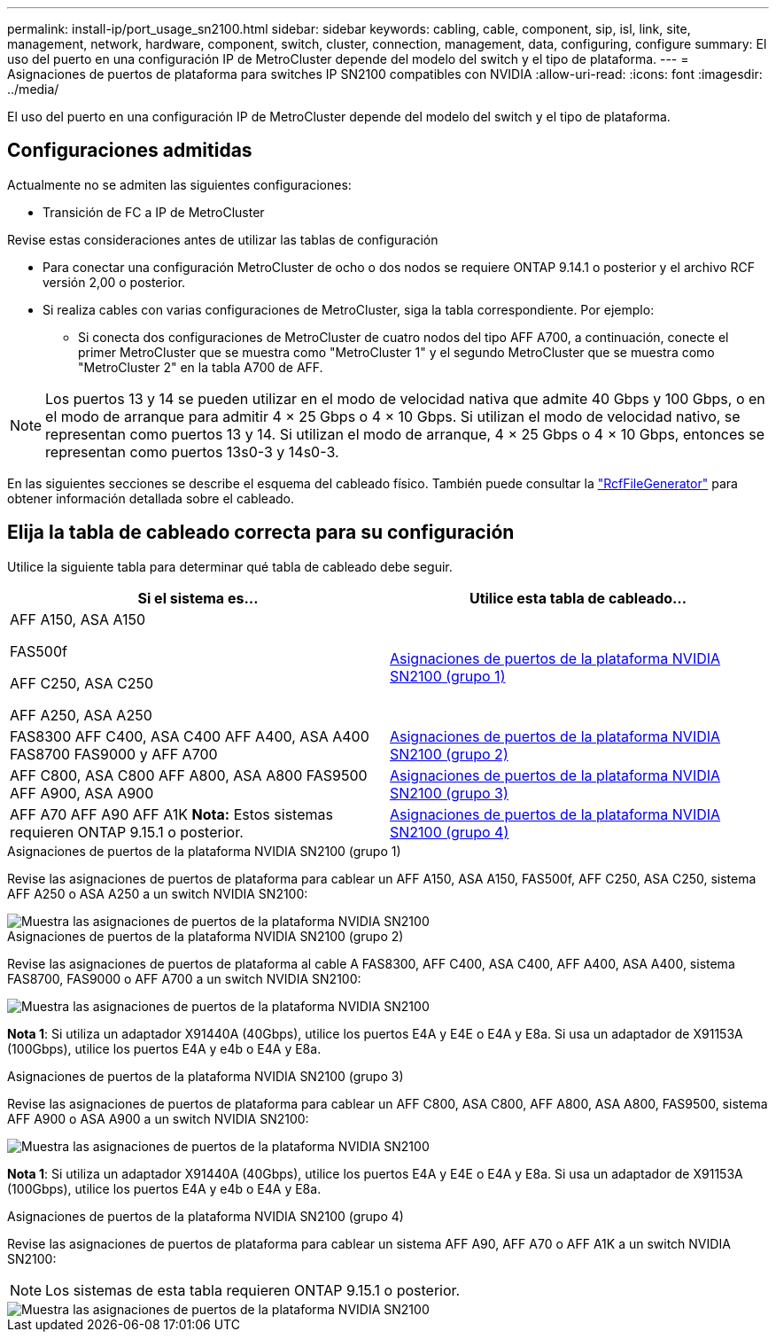 ---
permalink: install-ip/port_usage_sn2100.html 
sidebar: sidebar 
keywords: cabling, cable, component, sip, isl, link, site, management, network, hardware, component, switch, cluster, connection, management, data, configuring, configure 
summary: El uso del puerto en una configuración IP de MetroCluster depende del modelo del switch y el tipo de plataforma. 
---
= Asignaciones de puertos de plataforma para switches IP SN2100 compatibles con NVIDIA
:allow-uri-read: 
:icons: font
:imagesdir: ../media/


[role="lead"]
El uso del puerto en una configuración IP de MetroCluster depende del modelo del switch y el tipo de plataforma.



== Configuraciones admitidas

Actualmente no se admiten las siguientes configuraciones:

* Transición de FC a IP de MetroCluster


.Revise estas consideraciones antes de utilizar las tablas de configuración
* Para conectar una configuración MetroCluster de ocho o dos nodos se requiere ONTAP 9.14.1 o posterior y el archivo RCF versión 2,00 o posterior.
* Si realiza cables con varias configuraciones de MetroCluster, siga la tabla correspondiente. Por ejemplo:
+
** Si conecta dos configuraciones de MetroCluster de cuatro nodos del tipo AFF A700, a continuación, conecte el primer MetroCluster que se muestra como "MetroCluster 1" y el segundo MetroCluster que se muestra como "MetroCluster 2" en la tabla A700 de AFF.





NOTE: Los puertos 13 y 14 se pueden utilizar en el modo de velocidad nativa que admite 40 Gbps y 100 Gbps, o en el modo de arranque para admitir 4 × 25 Gbps o 4 × 10 Gbps. Si utilizan el modo de velocidad nativo, se representan como puertos 13 y 14. Si utilizan el modo de arranque, 4 × 25 Gbps o 4 × 10 Gbps, entonces se representan como puertos 13s0-3 y 14s0-3.

En las siguientes secciones se describe el esquema del cableado físico. También puede consultar la https://mysupport.netapp.com/site/tools/tool-eula/rcffilegenerator["RcfFileGenerator"] para obtener información detallada sobre el cableado.



== Elija la tabla de cableado correcta para su configuración

Utilice la siguiente tabla para determinar qué tabla de cableado debe seguir.

[cols="2*"]
|===
| Si el sistema es... | Utilice esta tabla de cableado... 


 a| 
AFF A150, ASA A150

FAS500f

AFF C250, ASA C250

AFF A250, ASA A250
| <<table_1_nvidia_sn2100,Asignaciones de puertos de la plataforma NVIDIA SN2100 (grupo 1)>> 


| FAS8300 AFF C400, ASA C400 AFF A400, ASA A400 FAS8700 FAS9000 y AFF A700 | <<table_2_nvidia_sn2100,Asignaciones de puertos de la plataforma NVIDIA SN2100 (grupo 2)>> 


| AFF C800, ASA C800 AFF A800, ASA A800 FAS9500 AFF A900, ASA A900 | <<table_3_nvidia_sn2100,Asignaciones de puertos de la plataforma NVIDIA SN2100 (grupo 3)>> 


| AFF A70 AFF A90 AFF A1K *Nota:* Estos sistemas requieren ONTAP 9.15.1 o posterior. | <<table_4_nvidia_sn2100,Asignaciones de puertos de la plataforma NVIDIA SN2100 (grupo 4)>> 
|===
.Asignaciones de puertos de la plataforma NVIDIA SN2100 (grupo 1)
Revise las asignaciones de puertos de plataforma para cablear un AFF A150, ASA A150, FAS500f, AFF C250, ASA C250, sistema AFF A250 o ASA A250 a un switch NVIDIA SN2100:

[#table_1_nvidia_sn2100]
image::../media/mcc-ip-cabling-aff-asa-a150-fas500f-a25-c250-MSN2100.png[Muestra las asignaciones de puertos de la plataforma NVIDIA SN2100]

.Asignaciones de puertos de la plataforma NVIDIA SN2100 (grupo 2)
Revise las asignaciones de puertos de plataforma al cable A FAS8300, AFF C400, ASA C400, AFF A400, ASA A400, sistema FAS8700, FAS9000 o AFF A700 a un switch NVIDIA SN2100:

image::../media/mcc_ip_cabling_aff_asa_c400_a400_fas8700_fas9000_MSN2100.png[Muestra las asignaciones de puertos de la plataforma NVIDIA SN2100]

*Nota 1*: Si utiliza un adaptador X91440A (40Gbps), utilice los puertos E4A y E4E o E4A y E8a. Si usa un adaptador de X91153A (100Gbps), utilice los puertos E4A y e4b o E4A y E8a.

.Asignaciones de puertos de la plataforma NVIDIA SN2100 (grupo 3)
Revise las asignaciones de puertos de plataforma para cablear un AFF C800, ASA C800, AFF A800, ASA A800, FAS9500, sistema AFF A900 o ASA A900 a un switch NVIDIA SN2100:

image::../media/mcc_ip_cabling_fas8300_aff_asa_a800_a900_fas9500_MSN2100.png[Muestra las asignaciones de puertos de la plataforma NVIDIA SN2100]

*Nota 1*: Si utiliza un adaptador X91440A (40Gbps), utilice los puertos E4A y E4E o E4A y E8a. Si usa un adaptador de X91153A (100Gbps), utilice los puertos E4A y e4b o E4A y E8a.

.Asignaciones de puertos de la plataforma NVIDIA SN2100 (grupo 4)
Revise las asignaciones de puertos de plataforma para cablear un sistema AFF A90, AFF A70 o AFF A1K a un switch NVIDIA SN2100:


NOTE: Los sistemas de esta tabla requieren ONTAP 9.15.1 o posterior.

image::../media/mcc_ip_cabling_fas8300_aff_a90_a70_a1k_MSN2100.png[Muestra las asignaciones de puertos de la plataforma NVIDIA SN2100]

